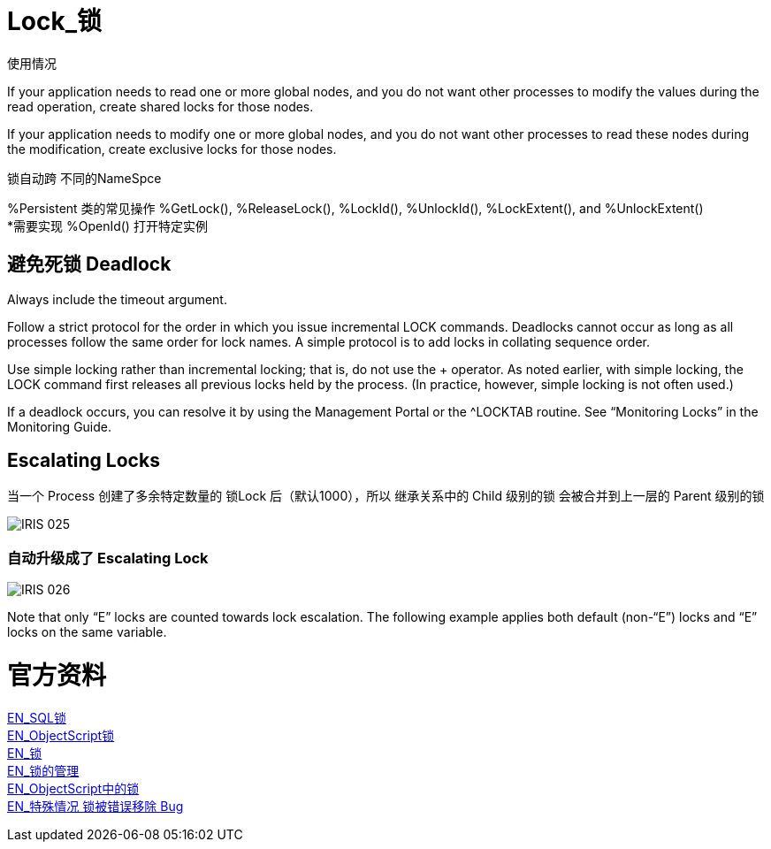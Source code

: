 
ifdef::env-github[]
:tip-caption: :bulb:
:note-caption: :information_source:
:important-caption: :heavy_exclamation_mark:
:caution-caption: :fire:
:warning-caption: :warning:
endif::[]
ifndef::imagesdir[:imagesdir: ../Img]

= Lock_锁 +

使用情况 +

If your application needs to read one or more global nodes, and you do not want other processes to modify the values during the read operation, create shared locks for those nodes. +

If your application needs to modify one or more global nodes, and you do not want other processes to read these nodes during the modification, create exclusive locks for those nodes. +

锁自动跨  不同的NameSpce +

%Persistent 类的常见操作 %GetLock(), %ReleaseLock(), %LockId(), %UnlockId(), %LockExtent(), and %UnlockExtent() +
*需要实现 %OpenId() 打开特定实例 +

== 避免死锁 Deadlock +
Always include the timeout argument. +

Follow a strict protocol for the order in which you issue incremental LOCK commands. Deadlocks cannot occur as long as all processes follow the same order for lock names. A simple protocol is to add locks in collating sequence order. +

Use simple locking rather than incremental locking; that is, do not use the + operator. As noted earlier, with simple locking, the LOCK command first releases all previous locks held by the process. (In practice, however, simple locking is not often used.) +

If a deadlock occurs, you can resolve it by using the Management Portal or the ^LOCKTAB routine. See “Monitoring Locks” in the Monitoring Guide. +

== Escalating Locks +
当一个 Process 创建了多余特定数量的 锁Lock 后（默认1000），所以 继承关系中的 Child 级别的锁 会被合并到上一层的 Parent 级别的锁 +

image::IRIS_025.png[]

=== 自动升级成了 Escalating Lock +
image::IRIS_026.png[]

Note that only “E” locks are counted towards lock escalation. The following example applies both default (non-“E”) locks and “E” locks on the same variable.  +


= 官方资料 +
https://docs.intersystems.com/iris20212/csp/docbook/Doc.View.cls?KEY=RSQL_lock[EN_SQL锁] +
https://docs.intersystems.com/iris20212/csp/docbook/Doc.View.cls?KEY=RCOS_clock[EN_ObjectScript锁] +
https://docs.intersystems.com/iris20212/csp/docbook/Doc.View.cls?KEY=ITECHREF_lock[EN_锁] +
https://docs.intersystems.com/iris20212/csp/docbook/Doc.View.cls?KEY=GCOS_locktable[EN_锁的管理] +
https://docs.intersystems.com/iris20212/csp/docbook/DocBook.UI.Page.cls?KEY=RCOS_clock[EN_ObjectScript中的锁] +
link:++https://docs.intersystems.com/iris20212/csp/docbook/DocBook.UI.Page.cls?KEY=ALOCK#:~:text=There%20is%20a,removed%20unexpectedly%20early.++[EN_特殊情况 锁被错误移除 Bug] +

